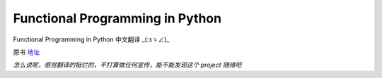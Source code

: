 Functional Programming in Python
===========

Functional Programming in Python  中文翻译 _(:зゝ∠)_

原书 地址_

.. _地址:  http://www.oreilly.com/programming/free/functional-programming-python.csp


*怎么说呢，感觉翻译的挺烂的，不打算做任何宣传，能不能发现这个 project 随缘吧*


